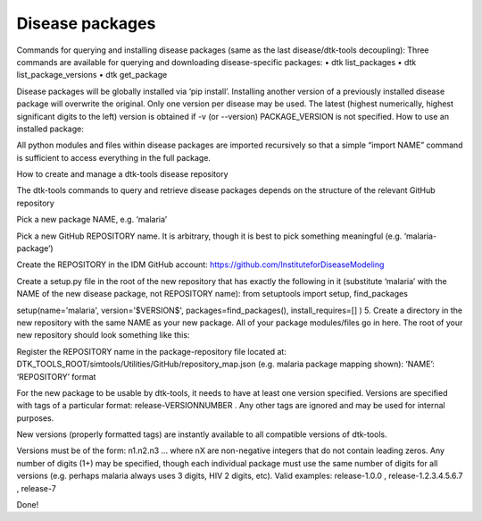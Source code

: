 ================
Disease packages
================

Commands for querying and installing disease packages (same as the last disease/dtk-tools decoupling):
Three commands are available for querying and downloading disease-specific packages:
•	dtk list_packages
•	dtk list_package_versions
•	dtk get_package

Disease packages will be globally installed via ‘pip install’.
Installing another version of a previously installed disease package will overwrite the original. Only one version per disease may be used.
The latest (highest numerically, highest significant digits to the left) version is obtained if -v (or --version) PACKAGE_VERSION is not specified.
How to use an installed package:

All python modules and files within disease packages are imported recursively so that a simple “import NAME” command is sufficient to access everything in the full package.

How to create and manage a dtk-tools disease repository

The dtk-tools commands to query and retrieve disease packages depends on the structure of the relevant GitHub repository

Pick a new package NAME, e.g. ‘malaria’

Pick a new GitHub REPOSITORY name. It is arbitrary, though it is best to pick something meaningful (e.g. ‘malaria-package’)

Create the REPOSITORY in the IDM GitHub account: https://github.com/InstituteforDiseaseModeling

Create a setup.py file in the root of the new repository that has exactly the following in it (substitute ‘malaria’ with the NAME of the new disease package, not REPOSITORY name):
from setuptools import setup, find_packages

setup(name='malaria',
version='$VERSION$',
packages=find_packages(),
install_requires=[]
)
5.	Create a directory in the new repository with the same NAME as your new package. All of your package modules/files go in here. The root of your new repository should look something like this:

Register the REPOSITORY name in the package-repository file located at: DTK_TOOLS_ROOT/simtools/Utilities/GitHub/repository_map.json (e.g. malaria package mapping shown):
‘NAME’: ‘REPOSITORY’ format

For the new package to be usable by dtk-tools, it needs to have at least one version specified. Versions are specified with tags of a particular format: release-VERSIONNUMBER . Any other tags are ignored and may be used for internal purposes.

New versions (properly formatted tags) are instantly available to all compatible versions of dtk-tools.

Versions must be of the form: n1.n2.n3 … where nX are non-negative integers that do not contain leading zeros. Any number of digits (1+) may be specified, though each individual package must use the same number of digits for all versions (e.g. perhaps malaria always uses 3 digits, HIV 2 digits, etc). Valid examples: release-1.0.0 , release-1.2.3.4.5.6.7 , release-7

Done!